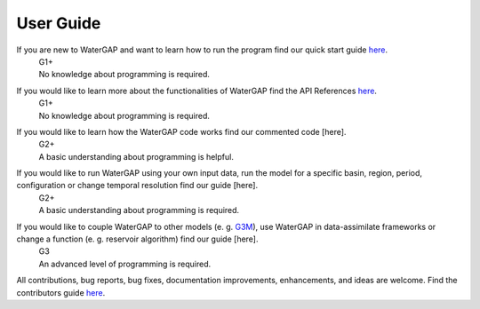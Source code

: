.. _user_guide:

===========
User Guide
===========

If you are new to WaterGAP and want to learn how to run the program find our quick start guide `here <https://hydrologyfrankfurt.github.io/ReWaterGAP/getting_started/index.html>`_. 
 | G1+
 | No knowledge about programming is required.

If you would like to learn more about the functionalities of WaterGAP find the API References `here <https://hydrologyfrankfurt.github.io/ReWaterGAP/api_docs/index.html>`_. 
 | G1+
 | No knowledge about programming is required.


If you would like to learn how the WaterGAP code works find our commented code [here]. 
 | G2+
 | A basic understanding about programming is helpful.


If you would like to run WaterGAP using your own input data, run the model for a specific basin, region, period, configuration or change temporal resolution find our guide [here]. 
 | G2+
 | A basic understanding about programming is required.


If you would like to couple WaterGAP to other models (e. g. `G3M <https://github.com/rreinecke/global-gradient-based-groundwater-model>`_), use WaterGAP in data-assimilate frameworks or change a function (e. g. reservoir algorithm) find our guide [here]. 
 | G3
 | An advanced level of programming is required.


All contributions, bug reports, bug fixes, documentation improvements, enhancements, and ideas are welcome. Find the contributors guide `here <https://hydrologyfrankfurt.github.io/ReWaterGAP/contributers_guide/index.html>`_.



